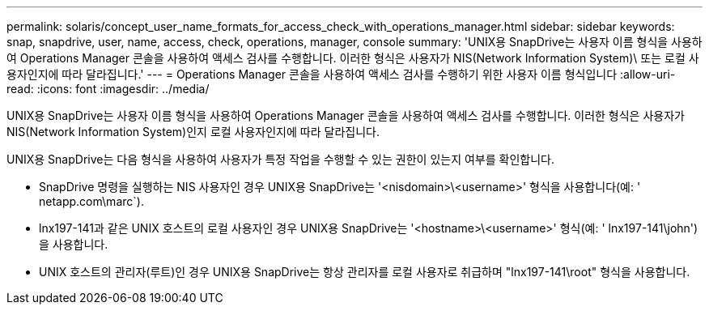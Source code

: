 ---
permalink: solaris/concept_user_name_formats_for_access_check_with_operations_manager.html 
sidebar: sidebar 
keywords: snap, snapdrive, user, name, access, check, operations, manager, console 
summary: 'UNIX용 SnapDrive는 사용자 이름 형식을 사용하여 Operations Manager 콘솔을 사용하여 액세스 검사를 수행합니다. 이러한 형식은 사용자가 NIS(Network Information System)\ 또는 로컬 사용자인지에 따라 달라집니다.' 
---
= Operations Manager 콘솔을 사용하여 액세스 검사를 수행하기 위한 사용자 이름 형식입니다
:allow-uri-read: 
:icons: font
:imagesdir: ../media/


[role="lead"]
UNIX용 SnapDrive는 사용자 이름 형식을 사용하여 Operations Manager 콘솔을 사용하여 액세스 검사를 수행합니다. 이러한 형식은 사용자가 NIS(Network Information System)인지 로컬 사용자인지에 따라 달라집니다.

UNIX용 SnapDrive는 다음 형식을 사용하여 사용자가 특정 작업을 수행할 수 있는 권한이 있는지 여부를 확인합니다.

* SnapDrive 명령을 실행하는 NIS 사용자인 경우 UNIX용 SnapDrive는 '<nisdomain>\<username>' 형식을 사용합니다(예: ' netapp.com\marc`).
* lnx197-141과 같은 UNIX 호스트의 로컬 사용자인 경우 UNIX용 SnapDrive는 '<hostname>\<username>' 형식(예: ' lnx197-141\john')을 사용합니다.
* UNIX 호스트의 관리자(루트)인 경우 UNIX용 SnapDrive는 항상 관리자를 로컬 사용자로 취급하며 "lnx197-141\root" 형식을 사용합니다.

